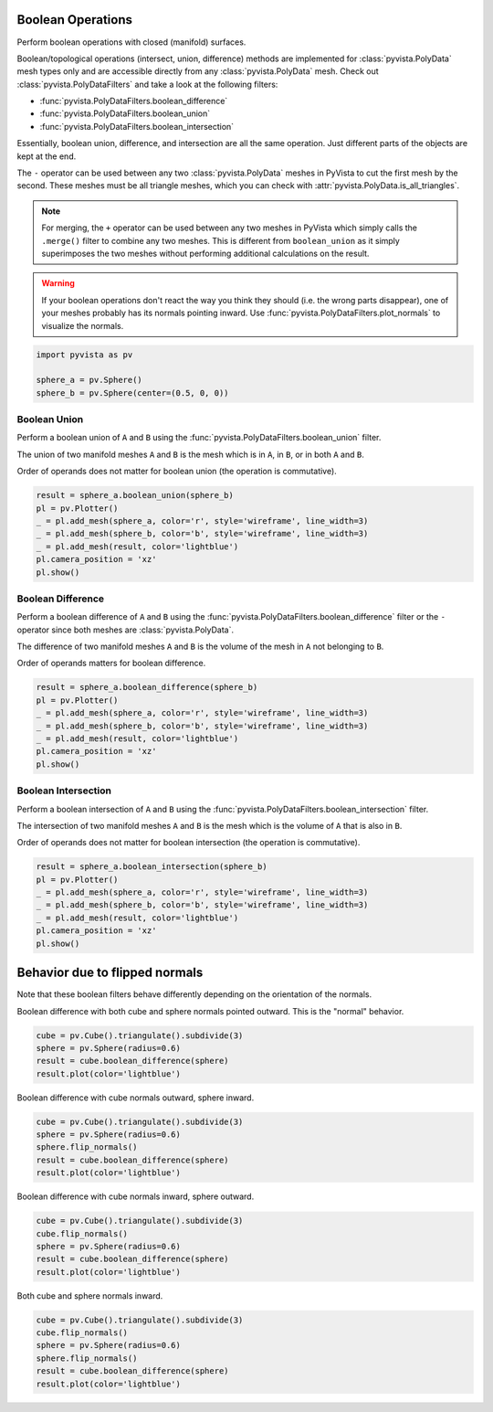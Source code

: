 
.. DO NOT EDIT.
.. THIS FILE WAS AUTOMATICALLY GENERATED BY SPHINX-GALLERY.
.. TO MAKE CHANGES, EDIT THE SOURCE PYTHON FILE:
.. "examples/01-filter/boolean-operations.py"
.. LINE NUMBERS ARE GIVEN BELOW.

.. only:: html

    .. note::
        :class: sphx-glr-download-link-note

        :ref:`Go to the end <sphx_glr_download_examples_01-filter_boolean-operations.py>`
        to download the full example code

.. rst-class:: sphx-glr-example-title

.. _sphx_glr_examples_01-filter_boolean-operations.py:


.. _boolean_example:

Boolean Operations
~~~~~~~~~~~~~~~~~~

Perform boolean operations with closed (manifold) surfaces.

Boolean/topological operations (intersect, union, difference) methods
are implemented for :class:`pyvista.PolyData` mesh types only and are
accessible directly from any :class:`pyvista.PolyData` mesh. Check out
:class:`pyvista.PolyDataFilters` and take a look at the following
filters:

* :func:`pyvista.PolyDataFilters.boolean_difference`
* :func:`pyvista.PolyDataFilters.boolean_union`
* :func:`pyvista.PolyDataFilters.boolean_intersection`

Essentially, boolean union, difference, and intersection are all the
same operation. Just different parts of the objects are kept at the
end.

The ``-`` operator can be used between any two :class:`pyvista.PolyData`
meshes in PyVista to cut the first mesh by the second.  These meshes
must be all triangle meshes, which you can check with
:attr:`pyvista.PolyData.is_all_triangles`.

.. note::
   For merging, the ``+`` operator can be used between any two meshes
   in PyVista which simply calls the ``.merge()`` filter to combine
   any two meshes.  This is different from ``boolean_union`` as it
   simply superimposes the two meshes without performing additional
   calculations on the result.

.. warning::
   If your boolean operations don't react the way you think they
   should (i.e. the wrong parts disappear), one of your meshes
   probably has its normals pointing inward. Use
   :func:`pyvista.PolyDataFilters.plot_normals` to visualize the normals.

.. GENERATED FROM PYTHON SOURCE LINES 43-50

.. code-block:: default


    import pyvista as pv

    sphere_a = pv.Sphere()
    sphere_b = pv.Sphere(center=(0.5, 0, 0))









.. GENERATED FROM PYTHON SOURCE LINES 52-63

Boolean Union
+++++++++++++

Perform a boolean union of ``A`` and ``B`` using the
:func:`pyvista.PolyDataFilters.boolean_union` filter.

The union of two manifold meshes ``A`` and ``B`` is the mesh
which is in ``A``, in ``B``, or in both ``A`` and ``B``.

Order of operands does not matter for boolean union (the operation is
commutative).

.. GENERATED FROM PYTHON SOURCE LINES 63-73

.. code-block:: default


    result = sphere_a.boolean_union(sphere_b)
    pl = pv.Plotter()
    _ = pl.add_mesh(sphere_a, color='r', style='wireframe', line_width=3)
    _ = pl.add_mesh(sphere_b, color='b', style='wireframe', line_width=3)
    _ = pl.add_mesh(result, color='lightblue')
    pl.camera_position = 'xz'
    pl.show()





.. image-sg:: /examples/01-filter/images/sphx_glr_boolean-operations_001.png
   :alt: boolean operations
   :srcset: /examples/01-filter/images/sphx_glr_boolean-operations_001.png
   :class: sphx-glr-single-img





.. GENERATED FROM PYTHON SOURCE LINES 74-85

Boolean Difference
++++++++++++++++++

Perform a boolean difference of ``A`` and ``B`` using the
:func:`pyvista.PolyDataFilters.boolean_difference` filter or the
``-`` operator since both meshes are :class:`pyvista.PolyData`.

The difference of two manifold meshes ``A`` and ``B`` is the volume
of the mesh in ``A`` not belonging to ``B``.

Order of operands matters for boolean difference.

.. GENERATED FROM PYTHON SOURCE LINES 85-95

.. code-block:: default


    result = sphere_a.boolean_difference(sphere_b)
    pl = pv.Plotter()
    _ = pl.add_mesh(sphere_a, color='r', style='wireframe', line_width=3)
    _ = pl.add_mesh(sphere_b, color='b', style='wireframe', line_width=3)
    _ = pl.add_mesh(result, color='lightblue')
    pl.camera_position = 'xz'
    pl.show()





.. image-sg:: /examples/01-filter/images/sphx_glr_boolean-operations_002.png
   :alt: boolean operations
   :srcset: /examples/01-filter/images/sphx_glr_boolean-operations_002.png
   :class: sphx-glr-single-img





.. GENERATED FROM PYTHON SOURCE LINES 96-107

Boolean Intersection
++++++++++++++++++++

Perform a boolean intersection of ``A`` and ``B`` using the
:func:`pyvista.PolyDataFilters.boolean_intersection` filter.

The intersection of two manifold meshes ``A`` and ``B`` is the mesh
which is the volume of ``A`` that is also in ``B``.

Order of operands does not matter for boolean intersection (the
operation is commutative).

.. GENERATED FROM PYTHON SOURCE LINES 107-117

.. code-block:: default


    result = sphere_a.boolean_intersection(sphere_b)
    pl = pv.Plotter()
    _ = pl.add_mesh(sphere_a, color='r', style='wireframe', line_width=3)
    _ = pl.add_mesh(sphere_b, color='b', style='wireframe', line_width=3)
    _ = pl.add_mesh(result, color='lightblue')
    pl.camera_position = 'xz'
    pl.show()





.. image-sg:: /examples/01-filter/images/sphx_glr_boolean-operations_003.png
   :alt: boolean operations
   :srcset: /examples/01-filter/images/sphx_glr_boolean-operations_003.png
   :class: sphx-glr-single-img





.. GENERATED FROM PYTHON SOURCE LINES 118-125

Behavior due to flipped normals
~~~~~~~~~~~~~~~~~~~~~~~~~~~~~~~
Note that these boolean filters behave differently depending on the
orientation of the normals.

Boolean difference with both cube and sphere normals pointed
outward.  This is the "normal" behavior.

.. GENERATED FROM PYTHON SOURCE LINES 125-132

.. code-block:: default


    cube = pv.Cube().triangulate().subdivide(3)
    sphere = pv.Sphere(radius=0.6)
    result = cube.boolean_difference(sphere)
    result.plot(color='lightblue')





.. image-sg:: /examples/01-filter/images/sphx_glr_boolean-operations_004.png
   :alt: boolean operations
   :srcset: /examples/01-filter/images/sphx_glr_boolean-operations_004.png
   :class: sphx-glr-single-img





.. GENERATED FROM PYTHON SOURCE LINES 133-134

Boolean difference with cube normals outward, sphere inward.

.. GENERATED FROM PYTHON SOURCE LINES 134-142

.. code-block:: default


    cube = pv.Cube().triangulate().subdivide(3)
    sphere = pv.Sphere(radius=0.6)
    sphere.flip_normals()
    result = cube.boolean_difference(sphere)
    result.plot(color='lightblue')





.. image-sg:: /examples/01-filter/images/sphx_glr_boolean-operations_005.png
   :alt: boolean operations
   :srcset: /examples/01-filter/images/sphx_glr_boolean-operations_005.png
   :class: sphx-glr-single-img





.. GENERATED FROM PYTHON SOURCE LINES 143-144

Boolean difference with cube normals inward, sphere outward.

.. GENERATED FROM PYTHON SOURCE LINES 144-152

.. code-block:: default


    cube = pv.Cube().triangulate().subdivide(3)
    cube.flip_normals()
    sphere = pv.Sphere(radius=0.6)
    result = cube.boolean_difference(sphere)
    result.plot(color='lightblue')





.. image-sg:: /examples/01-filter/images/sphx_glr_boolean-operations_006.png
   :alt: boolean operations
   :srcset: /examples/01-filter/images/sphx_glr_boolean-operations_006.png
   :class: sphx-glr-single-img





.. GENERATED FROM PYTHON SOURCE LINES 153-154

Both cube and sphere normals inward.

.. GENERATED FROM PYTHON SOURCE LINES 154-161

.. code-block:: default


    cube = pv.Cube().triangulate().subdivide(3)
    cube.flip_normals()
    sphere = pv.Sphere(radius=0.6)
    sphere.flip_normals()
    result = cube.boolean_difference(sphere)
    result.plot(color='lightblue')



.. image-sg:: /examples/01-filter/images/sphx_glr_boolean-operations_007.png
   :alt: boolean operations
   :srcset: /examples/01-filter/images/sphx_glr_boolean-operations_007.png
   :class: sphx-glr-single-img






.. rst-class:: sphx-glr-timing

   **Total running time of the script:** ( 0 minutes  8.307 seconds)


.. _sphx_glr_download_examples_01-filter_boolean-operations.py:

.. only:: html

  .. container:: sphx-glr-footer sphx-glr-footer-example




    .. container:: sphx-glr-download sphx-glr-download-python

      :download:`Download Python source code: boolean-operations.py <boolean-operations.py>`

    .. container:: sphx-glr-download sphx-glr-download-jupyter

      :download:`Download Jupyter notebook: boolean-operations.ipynb <boolean-operations.ipynb>`


.. only:: html

 .. rst-class:: sphx-glr-signature

    `Gallery generated by Sphinx-Gallery <https://sphinx-gallery.github.io>`_
